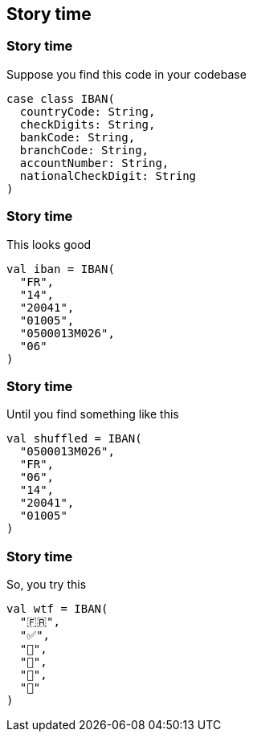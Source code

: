 == Story time
ifndef::imagesdir[]
:imagesdir: ../assets/images/iron/
endif::[]

[%notitle]
=== Story time

Suppose you find this code in your codebase

[source,scala,data-id=code,data-line-numbers=""]
----
case class IBAN(
  countryCode: String,
  checkDigits: String,
  bankCode: String,
  branchCode: String,
  accountNumber: String,
  nationalCheckDigit: String
)
----

[%notitle,data-auto-animate=""]
=== Story time

This looks good

[source,scala,data-id=code,data-line-numbers=""]
----
val iban = IBAN(
  "FR",
  "14",
  "20041",
  "01005",
  "0500013M026",
  "06"
)
----

[%notitle,data-auto-animate=""]
=== Story time

Until you find something like this

[source,scala,data-id=code,data-line-numbers=""]
----
val shuffled = IBAN(
  "0500013M026",
  "FR",
  "06",
  "14",
  "20041",
  "01005"
)
----

[%notitle,data-auto-animate=""]
=== Story time

So, you try this

[source,scala,data-id=code,data-line-numbers=""]
----
val wtf = IBAN(
  "🇫🇷",
  "✅",
  "🏦",
  "🌳",
  "🧾",
  "🤡"
)
----

